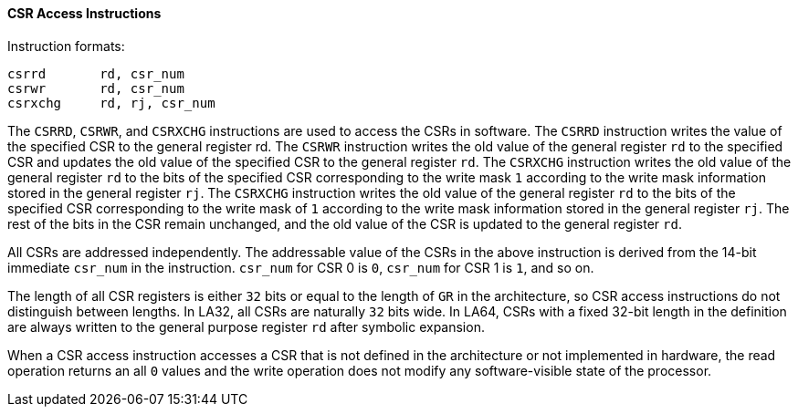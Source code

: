 [[csr-access-instructions]]
==== CSR Access Instructions

Instruction formats:

[source]
----
csrrd       rd, csr_num
csrwr       rd, csr_num
csrxchg     rd, rj, csr_num
----

The `CSRRD`, `CSRWR`, and `CSRXCHG` instructions are used to access the CSRs in software.
The `CSRRD` instruction writes the value of the specified CSR to the general register rd.
The `CSRWR` instruction writes the old value of the general register `rd` to the specified CSR and updates the old value of the specified CSR to the general register `rd`.
The `CSRXCHG` instruction writes the old value of the general register `rd` to the bits of the specified CSR corresponding to the write mask `1` according to the write mask information stored in the general register `rj`.
The `CSRXCHG` instruction writes the old value of the general register `rd` to the bits of the specified CSR corresponding to the write mask of `1` according to the write mask information stored in the general register `rj`.
The rest of the bits in the CSR remain unchanged, and the old value of the CSR is updated to the general register `rd`.

All CSRs are addressed independently.
The addressable value of the CSRs in the above instruction is derived from the 14-bit immediate `csr_num` in the instruction.
`csr_num` for CSR 0 is `0`, `csr_num` for CSR 1 is `1`, and so on.

The length of all CSR registers is either `32` bits or equal to the length of `GR` in the architecture, so CSR access instructions do not distinguish between lengths.
In LA32, all CSRs are naturally `32` bits wide.
In LA64, CSRs with a fixed 32-bit length in the definition are always written to the general purpose register `rd` after symbolic expansion.

When a CSR access instruction accesses a CSR that is not defined in the architecture or not implemented in hardware, the read operation returns an all `0` values and the write operation does not modify any software-visible state of the processor.
